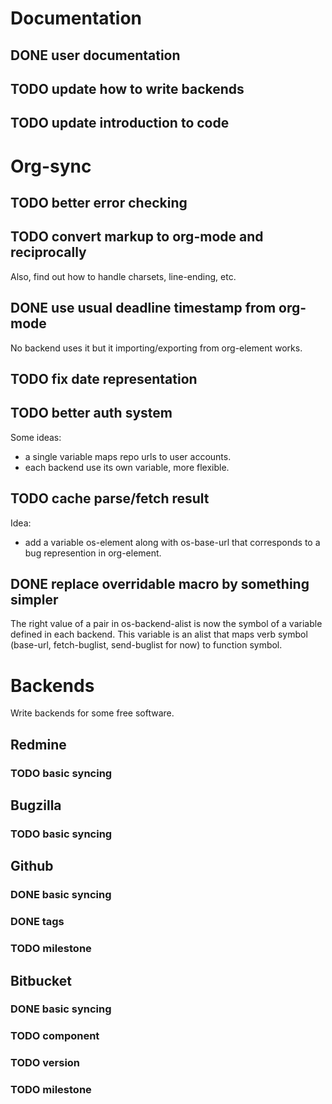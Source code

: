 * Documentation

** DONE user documentation
** TODO update how to write backends
** TODO update introduction to code

* Org-sync

** TODO better error checking
** TODO convert markup to org-mode and reciprocally
Also, find out how to handle charsets, line-ending, etc.

** DONE use usual deadline timestamp from org-mode
No backend uses it but it importing/exporting from org-element works.

** TODO fix date representation
** TODO better auth system
Some ideas:
- a single variable maps repo urls to user accounts.
- each backend use its own variable, more flexible.

** TODO cache parse/fetch result
Idea:
- add a variable os-element along with os-base-url that corresponds to
  a bug represention in org-element.

** DONE replace overridable macro by something simpler
The right value of a pair in os-backend-alist is now the symbol of a
variable defined in each backend. This variable is an alist that maps
verb symbol (base-url, fetch-buglist, send-buglist for now) to
function symbol.
* Backends
Write backends for some free software.

** Redmine
*** TODO basic syncing

** Bugzilla
*** TODO basic syncing

** Github
*** DONE basic syncing
*** DONE tags
*** TODO milestone

** Bitbucket
*** DONE basic syncing
*** TODO component
*** TODO version
*** TODO milestone
